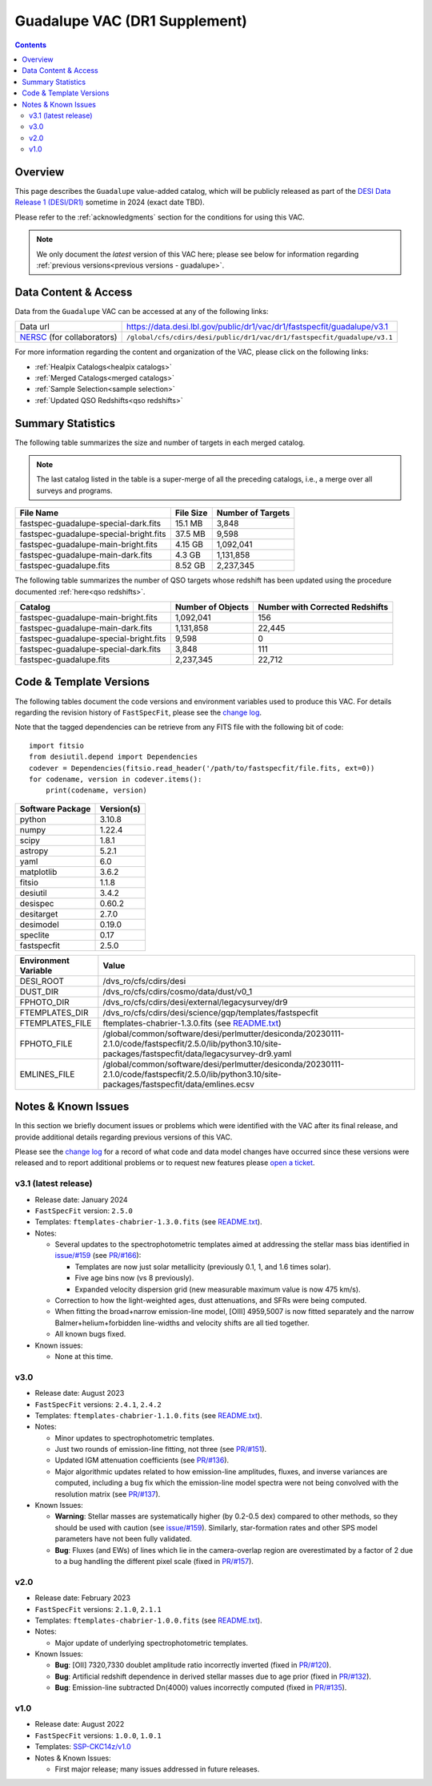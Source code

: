 .. _guadalupe vac:

Guadalupe VAC (DR1 Supplement)
==============================

.. contents:: Contents
    :depth: 3

Overview
--------

This page describes the ``Guadalupe`` value-added catalog, which will be
publicly released as part of the `DESI Data Release 1 (DESI/DR1)`_ sometime in
2024 (exact date TBD).

Please refer to the :ref:`acknowledgments` section for the conditions for using
this VAC.

.. note::

   We only document the *latest* version of this VAC here; please see below for
   information regarding :ref:`previous versions<previous versions - guadalupe>`.

Data Content & Access
---------------------

Data from the ``Guadalupe`` VAC can be accessed at any of the following links:

============================ ========================================================================
Data url                     https://data.desi.lbl.gov/public/dr1/vac/dr1/fastspecfit/guadalupe/v3.1
`NERSC`_ (for collaborators) ``/global/cfs/cdirs/desi/public/dr1/vac/dr1/fastspecfit/guadalupe/v3.1``
============================ ========================================================================

For more information regarding the content and organization of the VAC, please
click on the following links:

* :ref:`Healpix Catalogs<healpix catalogs>`
* :ref:`Merged Catalogs<merged catalogs>`
* :ref:`Sample Selection<sample selection>`
* :ref:`Updated QSO Redshifts<qso redshifts>`

Summary Statistics
------------------
  
The following table summarizes the size and number of targets in each merged
catalog.

.. note::

   The last catalog listed in the table is a super-merge of all the preceding
   catalogs, i.e., a merge over all surveys and programs.

.. rst-class:: columns

====================================== ========= =================
File Name                              File Size Number of Targets
====================================== ========= =================
fastspec-guadalupe-special-dark.fits   15.1 MB   3,848
fastspec-guadalupe-special-bright.fits 37.5 MB   9,598
fastspec-guadalupe-main-bright.fits    4.15 GB   1,092,041
fastspec-guadalupe-main-dark.fits      4.3 GB    1,131,858
fastspec-guadalupe.fits                8.52 GB   2,237,345
====================================== ========= =================

The following table summarizes the number of QSO targets whose redshift has been
updated using the procedure documented :ref:`here<qso redshifts>`.

.. rst-class:: columns

====================================== ================= ===============================
Catalog                                Number of Objects Number with Corrected Redshifts
====================================== ================= ===============================
fastspec-guadalupe-main-bright.fits    1,092,041         156
fastspec-guadalupe-main-dark.fits      1,131,858         22,445
fastspec-guadalupe-special-bright.fits 9,598             0
fastspec-guadalupe-special-dark.fits   3,848             111
fastspec-guadalupe.fits                2,237,345         22,712
====================================== ================= ===============================

Code & Template Versions
------------------------

The following tables document the code versions and environment variables used
to produce this VAC. For details regarding the revision history of
``FastSpecFit``, please see the `change log`_.

Note that the tagged dependencies can be retrieve from any FITS file with the
following bit of code::

  import fitsio
  from desiutil.depend import Dependencies
  codever = Dependencies(fitsio.read_header('/path/to/fastspecfit/file.fits, ext=0))
  for codename, version in codever.items():
      print(codename, version)

.. rst-class:: columns

================ ==========
Software Package Version(s)
================ ==========
python           3.10.8
numpy            1.22.4
scipy            1.8.1
astropy          5.2.1
yaml             6.0
matplotlib       3.6.2
fitsio           1.1.8
desiutil         3.4.2
desispec         0.60.2
desitarget       2.7.0
desimodel        0.19.0
speclite         0.17
fastspecfit      2.5.0
================ ==========

.. rst-class:: columns

==================== =====
Environment Variable Value
==================== =====
DESI_ROOT            /dvs_ro/cfs/cdirs/desi
DUST_DIR             /dvs_ro/cfs/cdirs/cosmo/data/dust/v0_1
FPHOTO_DIR           /dvs_ro/cfs/cdirs/desi/external/legacysurvey/dr9
FTEMPLATES_DIR       /dvs_ro/cfs/cdirs/desi/science/gqp/templates/fastspecfit
FTEMPLATES_FILE      ftemplates-chabrier-1.3.0.fits (see `README.txt`_)
FPHOTO_FILE          /global/common/software/desi/perlmutter/desiconda/20230111-2.1.0/code/fastspecfit/2.5.0/lib/python3.10/site-packages/fastspecfit/data/legacysurvey-dr9.yaml
EMLINES_FILE         /global/common/software/desi/perlmutter/desiconda/20230111-2.1.0/code/fastspecfit/2.5.0/lib/python3.10/site-packages/fastspecfit/data/emlines.ecsv
==================== =====

.. _previous versions - guadalupe:

Notes & Known Issues
--------------------

In this section we briefly document issues or problems which were identified
with the VAC after its final release, and provide additional details regarding
previous versions of this VAC. 

Please see the `change log`_ for a record of what code and data model changes
have occurred since these versions were released and to report additional
problems or to request new features please `open a ticket`_.

v3.1 (latest release)
~~~~~~~~~~~~~~~~~~~~~

* Release date: January 2024
* ``FastSpecFit`` version: ``2.5.0``
* Templates: ``ftemplates-chabrier-1.3.0.fits``  (see `README.txt`_).
* Notes:

  * Several updates to the spectrophotometric templates aimed at addressing the
    stellar mass bias identified in `issue/#159`_ (see `PR/#166`_):
    
    * Templates are now just solar metallicity (previously 0.1, 1, and 1.6 times
      solar).
    * Five age bins now (vs 8 previously).
    * Expanded velocity dispersion grid (new measurable maximum value is now 475
      km/s).
  * Correction to how the light-weighted ages, dust attenuations, and SFRs were
    being computed.
  * When fitting the broad+narrow emission-line model, [OIII] 4959,5007 is now
    fitted separately and the narrow Balmer+helium+forbidden line-widths and
    velocity shifts are all tied together.
  * All known bugs fixed.
* Known issues:
  
  * None at this time.

v3.0
~~~~

* Release date: August 2023
* ``FastSpecFit`` versions: ``2.4.1``, ``2.4.2``
* Templates: ``ftemplates-chabrier-1.1.0.fits``  (see `README.txt`_).
* Notes:

  * Minor updates to spectrophotometric templates.
  * Just two rounds of emission-line fitting, not three (see `PR/#151`_).
  * Updated IGM attenuation coefficients (see `PR/#136`_).
  * Major algorithmic updates related to how emission-line amplitudes, fluxes,
    and inverse variances are computed, including a bug fix which the
    emission-line model spectra were not being convolved with the resolution
    matrix (see `PR/#137`_). 
* Known Issues:
  
  * **Warning**: Stellar masses are systematically higher (by 0.2-0.5 dex)
    compared to other methods, so they should be used with caution (see
    `issue/#159`_). Similarly, star-formation rates and other SPS model
    parameters have not been fully validated.
  * **Bug**: Fluxes (and EWs) of lines which lie in the camera-overlap region
    are overestimated by a factor of 2 due to a bug handling the different pixel
    scale (fixed in `PR/#157`_).

v2.0
~~~~

* Release date: February 2023
* ``FastSpecFit`` versions: ``2.1.0``, ``2.1.1``
* Templates: ``ftemplates-chabrier-1.0.0.fits``  (see `README.txt`_).
* Notes:

  * Major update of underlying spectrophotometric templates.
* Known Issues:
  
  * **Bug**: [OII] 7320,7330 doublet amplitude ratio incorrectly inverted (fixed
    in `PR/#120`_).
  * **Bug**: Artificial redshift dependence in derived stellar masses due to age
    prior (fixed in `PR/#132`_). 
  * **Bug**: Emission-line subtracted Dn(4000) values incorrectly computed
    (fixed in `PR/#135`_). 

v1.0
~~~~

* Release date: August 2022
* ``FastSpecFit`` versions: ``1.0.0``, ``1.0.1``
* Templates: `SSP-CKC14z/v1.0`_
* Notes & Known Issues:
  
  * First major release; many issues addressed in future releases.

.. _`DESI Data Release 1 (DESI/DR1)`: https://data.desi.lbl.gov/public/dr1
.. _`NERSC`: https://nersc.gov
.. _`open a ticket`: https://github.com/desihub/fastspecfit/issues
.. _`change log`: https://github.com/desihub/fastspecfit/blob/main/doc/changes.rst
.. _`README.txt`: https://data.desi.lbl.gov/public/external/templates/fastspecfit/README.txt
.. _`SSP-CKC14z/v1.0`: https://data.desi.lbl.gov/public/external/templates/SSP-CKC14z/README.txt
.. _`issue/#159`: https://github.com/desihub/fastspecfit/issues/159
.. _`PR/#120`: https://github.com/desihub/fastspecfit/pull/120
.. _`PR/#132`: https://github.com/desihub/fastspecfit/pull/132
.. _`PR/#135`: https://github.com/desihub/fastspecfit/pull/135
.. _`PR/#136`: https://github.com/desihub/fastspecfit/pull/136
.. _`PR/#137`: https://github.com/desihub/fastspecfit/pull/137
.. _`PR/#151`: https://github.com/desihub/fastspecfit/pull/151
.. _`PR/#157`: https://github.com/desihub/fastspecfit/pull/157
.. _`PR/#158`: https://github.com/desihub/fastspecfit/pull/158
.. _`PR/#166`: https://github.com/desihub/fastspecfit/pull/166
